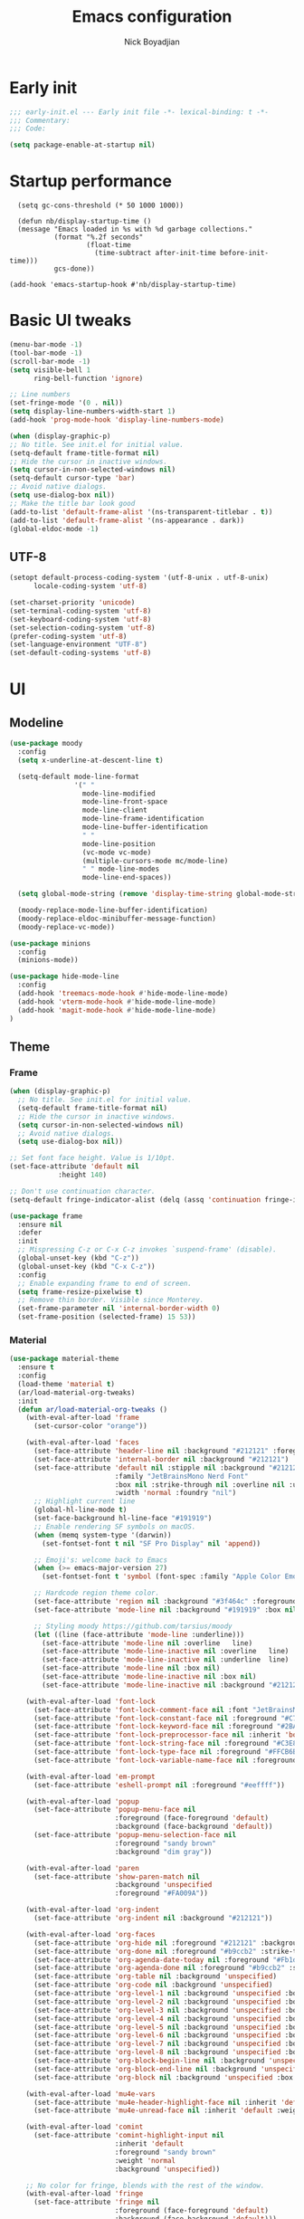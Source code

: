 #+title: Emacs configuration
#+author: Nick Boyadjian

* Early init
:PROPERTIES:
:header-args:emacs-lisp: :tangle (expand-file-name "early-init.el" user-emacs-directory)
:END:

#+begin_src emacs-lisp
  ;;; early-init.el --- Early init file -*- lexical-binding: t -*-
  ;;; Commentary:
  ;;; Code:

  (setq package-enable-at-startup nil)
#+end_src
* Startup performance
#+begin_src emacs-lpisp
  (setq gc-cons-threshold (* 50 1000 1000))

  (defun nb/display-startup-time ()
  (message "Emacs loaded in %s with %d garbage collections."
           (format "%.2f seconds"
                   (float-time
                     (time-subtract after-init-time before-init-time)))
           gcs-done))

(add-hook 'emacs-startup-hook #'nb/display-startup-time)
#+end_src

* Basic UI tweaks
#+begin_src emacs-lisp  
  (menu-bar-mode -1)
  (tool-bar-mode -1)
  (scroll-bar-mode -1)
  (setq visible-bell 1
        ring-bell-function 'ignore)

  ;; Line numbers
  (set-fringe-mode '(0 . nil))
  (setq display-line-numbers-width-start 1)
  (add-hook 'prog-mode-hook 'display-line-numbers-mode)

  (when (display-graphic-p)
  ;; No title. See init.el for initial value.
  (setq-default frame-title-format nil)
  ;; Hide the cursor in inactive windows.
  (setq cursor-in-non-selected-windows nil)
  (setq-default cursor-type 'bar)
  ;; Avoid native dialogs.
  (setq use-dialog-box nil))
  ;; Make the title bar look good
  (add-to-list 'default-frame-alist '(ns-transparent-titlebar . t))
  (add-to-list 'default-frame-alist '(ns-appearance . dark))
  (global-eldoc-mode -1)
#+end_src
** UTF-8
#+begin_src emacs-lisp
  (setopt default-process-coding-system '(utf-8-unix . utf-8-unix)
        locale-coding-system 'utf-8)

  (set-charset-priority 'unicode)
  (set-terminal-coding-system 'utf-8)
  (set-keyboard-coding-system 'utf-8)
  (set-selection-coding-system 'utf-8)
  (prefer-coding-system 'utf-8)
  (set-language-environment "UTF-8")
  (set-default-coding-systems 'utf-8)
#+end_src

* UI
** Modeline
#+begin_src emacs-lisp
  (use-package moody
    :config
    (setq x-underline-at-descent-line t)

    (setq-default mode-line-format
                  '(" "
                    mode-line-modified 
                    mode-line-front-space
                    mode-line-client
                    mode-line-frame-identification
                    mode-line-buffer-identification
                    " "
                    mode-line-position
                    (vc-mode vc-mode)
                    (multiple-cursors-mode mc/mode-line)
                    " " mode-line-modes
                    mode-line-end-spaces))

    (setq global-mode-string (remove 'display-time-string global-mode-string))

    (moody-replace-mode-line-buffer-identification)
    (moody-replace-eldoc-minibuffer-message-function)
    (moody-replace-vc-mode))

  (use-package minions
    :config
    (minions-mode))

  (use-package hide-mode-line
    :config
    (add-hook 'treemacs-mode-hook #'hide-mode-line-mode)
    (add-hook 'vterm-mode-hook #'hide-mode-line-mode)
    (add-hook 'magit-mode-hook #'hide-mode-line-mode)
  )
#+end_src
** Theme
*** Frame
#+begin_src emacs-lisp
  (when (display-graphic-p)
    ;; No title. See init.el for initial value.
    (setq-default frame-title-format nil)
    ;; Hide the cursor in inactive windows.
    (setq cursor-in-non-selected-windows nil)
    ;; Avoid native dialogs.
    (setq use-dialog-box nil))

  ;; Set font face height. Value is 1/10pt.
  (set-face-attribute 'default nil
		      :height 140)

  ;; Don't use continuation character.
  (setq-default fringe-indicator-alist (delq (assq 'continuation fringe-indicator-alist) fringe-indicator-alist))

  (use-package frame
    :ensure nil
    :defer
    :init
    ;; Mispressing C-z or C-x C-z invokes `suspend-frame' (disable).
    (global-unset-key (kbd "C-z"))
    (global-unset-key (kbd "C-x C-z"))
    :config
    ;; Enable expanding frame to end of screen.
    (setq frame-resize-pixelwise t)
    ;; Remove thin border. Visible since Monterey.
    (set-frame-parameter nil 'internal-border-width 0)
    (set-frame-position (selected-frame) 15 53))
#+end_src
*** Material
#+begin_src emacs-lisp
  (use-package material-theme
    :ensure t
    :config
    (load-theme 'material t)
    (ar/load-material-org-tweaks)
    :init
    (defun ar/load-material-org-tweaks ()
      (with-eval-after-load 'frame
        (set-cursor-color "orange"))

      (with-eval-after-load 'faces
        (set-face-attribute 'header-line nil :background "#212121" :foreground "dark grey")
        (set-face-attribute 'internal-border nil :background "#212121")
        (set-face-attribute 'default nil :stipple nil :background "#212121" :foreground "#eeffff" :inverse-video nil
                            :family "JetBrainsMono Nerd Font"
                            :box nil :strike-through nil :overline nil :underline nil :slant 'normal :weight 'normal
                            :width 'normal :foundry "nil")
        ;; Highlight current line
        (global-hl-line-mode t)
        (set-face-background hl-line-face "#191919")
        ;; Enable rendering SF symbols on macOS.
        (when (memq system-type '(darwin))
          (set-fontset-font t nil "SF Pro Display" nil 'append))

        ;; Emoji's: welcome back to Emacs
        (when (>= emacs-major-version 27)
          (set-fontset-font t 'symbol (font-spec :family "Apple Color Emoji") nil 'prepend))

        ;; Hardcode region theme color.
        (set-face-attribute 'region nil :background "#3f464c" :foreground "#eeeeec" :underline nil)
        (set-face-attribute 'mode-line nil :background "#191919" :box nil)

        ;; Styling moody https://github.com/tarsius/moody
        (let ((line (face-attribute 'mode-line :underline)))
          (set-face-attribute 'mode-line nil :overline   line)
          (set-face-attribute 'mode-line-inactive nil :overline   line)
          (set-face-attribute 'mode-line-inactive nil :underline  line)
          (set-face-attribute 'mode-line nil :box nil)
          (set-face-attribute 'mode-line-inactive nil :box nil)
          (set-face-attribute 'mode-line-inactive nil :background "#212121" :foreground "#5B6268")))

      (with-eval-after-load 'font-lock
        (set-face-attribute 'font-lock-comment-face nil :font "JetBrainsMono Nerd Font")
        (set-face-attribute 'font-lock-constant-face nil :foreground "#C792EA")
        (set-face-attribute 'font-lock-keyword-face nil :foreground "#2BA3FF" :slant 'italic)
        (set-face-attribute 'font-lock-preprocessor-face nil :inherit 'bold :foreground "#2BA3FF" :slant 'italic :weight 'normal)
        (set-face-attribute 'font-lock-string-face nil :foreground "#C3E88D")
        (set-face-attribute 'font-lock-type-face nil :foreground "#FFCB6B")
        (set-face-attribute 'font-lock-variable-name-face nil :foreground "#FF5370"))

      (with-eval-after-load 'em-prompt
        (set-face-attribute 'eshell-prompt nil :foreground "#eeffff"))

      (with-eval-after-load 'popup
        (set-face-attribute 'popup-menu-face nil
                            :foreground (face-foreground 'default)
                            :background (face-background 'default))
        (set-face-attribute 'popup-menu-selection-face nil
                            :foreground "sandy brown"
                            :background "dim gray"))

      (with-eval-after-load 'paren
        (set-face-attribute 'show-paren-match nil
                            :background 'unspecified
                            :foreground "#FA009A"))

      (with-eval-after-load 'org-indent
        (set-face-attribute 'org-indent nil :background "#212121"))

      (with-eval-after-load 'org-faces
        (set-face-attribute 'org-hide nil :foreground "#212121" :background "#212121" :strike-through nil)
        (set-face-attribute 'org-done nil :foreground "#b9ccb2" :strike-through nil)
        (set-face-attribute 'org-agenda-date-today nil :foreground "#Fb1d84")
        (set-face-attribute 'org-agenda-done nil :foreground "#b9ccb2" :strike-through nil)
        (set-face-attribute 'org-table nil :background 'unspecified)
        (set-face-attribute 'org-code nil :background 'unspecified)
        (set-face-attribute 'org-level-1 nil :background 'unspecified :box nil)
        (set-face-attribute 'org-level-2 nil :background 'unspecified :box nil)
        (set-face-attribute 'org-level-3 nil :background 'unspecified :box nil)
        (set-face-attribute 'org-level-4 nil :background 'unspecified :box nil)
        (set-face-attribute 'org-level-5 nil :background 'unspecified :box nil)
        (set-face-attribute 'org-level-6 nil :background 'unspecified :box nil)
        (set-face-attribute 'org-level-7 nil :background 'unspecified :box nil)
        (set-face-attribute 'org-level-8 nil :background 'unspecified :box nil)
        (set-face-attribute 'org-block-begin-line nil :background 'unspecified :box nil)
        (set-face-attribute 'org-block-end-line nil :background 'unspecified :box nil)
        (set-face-attribute 'org-block nil :background 'unspecified :box nil))

      (with-eval-after-load 'mu4e-vars
        (set-face-attribute 'mu4e-header-highlight-face nil :inherit 'default :foreground "sandy brown" :weight 'bold :background 'unspecified)
        (set-face-attribute 'mu4e-unread-face nil :inherit 'default :weight 'bold :foreground "#2BA3FF" :underline nil))

      (with-eval-after-load 'comint
        (set-face-attribute 'comint-highlight-input nil
                            :inherit 'default
                            :foreground "sandy brown"
                            :weight 'normal
                            :background 'unspecified))

      ;; No color for fringe, blends with the rest of the window.
      (with-eval-after-load 'fringe
        (set-face-attribute 'fringe nil
                            :foreground (face-foreground 'default)
                            :background (face-background 'default)))

      ;; No color for sp-pair-overlay-face.
      (with-eval-after-load 'smartparens
        (set-face-attribute 'sp-pair-overlay-face nil
                            :foreground (face-foreground 'default)
                            :background (face-background 'default)))

      ;; Remove background so it doesn't look selected with region.
      ;; Make the foreground the same as `diredfl-flag-mark' (ie. orange).
      (with-eval-after-load 'diredfl
        (set-face-attribute 'diredfl-flag-mark-line nil
                            :foreground "orange"
                            :background 'unspecified))

      (with-eval-after-load 'dired-subtree
        (set-face-attribute 'dired-subtree-depth-1-face nil
                            :background 'unspecified)
        (set-face-attribute 'dired-subtree-depth-2-face nil
                            :background 'unspecified)
        (set-face-attribute 'dired-subtree-depth-3-face nil
                            :background 'unspecified)
        (set-face-attribute 'dired-subtree-depth-4-face nil
                            :background 'unspecified)
        (set-face-attribute 'dired-subtree-depth-5-face nil
                            :background 'unspecified)
        (set-face-attribute 'dired-subtree-depth-6-face nil
                            :background 'unspecified))

      ;; Trying out line underline (instead of wave).
      (mapatoms (lambda (atom)
                  (let ((underline nil))
                    (when (and (facep atom)
                               (setq underline
                                     (face-attribute atom
                                                     :underline))
                               (eq (plist-get underline :style) 'wave))
                      (plist-put underline :style 'line)
                      (set-face-attribute atom nil
                                          :underline underline)))))))
#+end_src
** Tab-bar
#+begin_src emacs-lisp

  (set-face-attribute 'tab-bar nil :background "#212121")
   (defun nb/tab-name-format (tab i)
     "Return the tab name with different font colors for active and inactive tabs."
     (let* ((current-tab (eq (car tab) 'current-tab))
            (name (alist-get 'name tab))
            (separator " ")
            ;; Define face for active and inactive tabs
            (active-name-face '(:foreground "#C792EA" :background "#212121" :height 1))
            (inactive-name-face '(:foreground "#FFFFFF" :background "#212121" :height 1))
            (separator-face '(:foreground "light gray")))
       (concat
        ;; Apply different faces based on whether the tab is active
        (propertize name 'face (if current-tab active-name-face inactive-name-face))
        (propertize separator 'face separator-face))))

   (setq tab-bar-tab-name-format-function #'nb/tab-name-format
         tab-bar-tab-hints t
         tab-bar-show t
         tab-bar-position 'top
         tab-bar-close-button-show nil
         tab-bar-new-button-show nil
         tab-bar-auto-width nil)
#+end_src
** Dashboard
  #+begin_src emacs-lisp
    (use-package dashboard
      :custom
      (dashboard-projects-backend 'project-el)
      (dashboard-items '((recents  . 5)
                         (projects . 5)
                         (bookmarks . 5)
                         (agenda . 5)))
      (dashboard-startup-banner 'logo)
      (dashboard-center-content t)
      (dashboard-display-icons-p t)
      (dashboard-icon-type 'nerd-icons)
      (dashboard-set-heading-icons t)
      (dashboard-set-file-icons t)
      (initial-buffer-choice (lambda () (get-buffer-create "*dashboard*")))
      :config
      (dashboard-setup-startup-hook)
      (setq dashboard-startup-banner 3
            ;; dashboard-icon-type 'all-the-icons
            dashboard-items '((recents   . 5)
                              (projects  . 5)
                              (agenda    . 5))))
#+end_src

* LSP
  #+begin_src emacs-lisp
    (use-package eglot
      :ensure nil
      :bind
      (:map eglot-mode-map
      ("C-c e a" . eglot-code-actions)
      ("C-c e f" . eglot-format)
      ("C-c e r" . eglot-rename)
      ("C-c e R" . eglot-reconnect)
      ("C-c e o" . eglot-code-action-organize-imports)
      ("C-c e D" . eglot-find-declaration)
      ("C-c e i" . eglot-find-implementation)
      ("C-c e d" . eglot-find-typeDefinition)
      ("C-c e h" . eldoc))
      :custom
      (eglot-autoshutdown t)
      :config
      ;; Make eldoc only display one liner in echo area
      (setq eldoc-echo-area-use-multiline-p nil)

      ;; Javascript
      (add-hook 'js2-mode-hook 'eglot-ensure)
      (add-to-list 'eglot-server-programs '((js2-mode) "typescript-language-server" "--stdio"))
      ;; Elixir
        (add-hook 'elixir-mode-hook 'eglot-ensure)
        (add-to-list 'eglot-server-programs '(elixir-mode "~/projects/nick/emacs.d/elixir-ls/release/language_server.sh")))

#+end_src
* Project Management
** Project
  #+begin_src emacs-lisp
    (use-package project
      :ensure nil
      :custom ((project-compilation-buffer-name-function
                'project-prefixed-buffer-name))

      :init
      (defun nb/--project-open-file (filename)
        "Open or create the FILENAME file in the current project."
        (unless (project-current)
          (error "File/buffer doesn't make part of an project"))
        (when-let* ((project (project-current))
                    (default-directory (expand-file-name (project-root project))))
          (find-file filename)))
  
      (defun nb/project-api-file ()
        "Open or create the _api.org file in the current project."
        (interactive)
        (nb/--project-open-file "_api.org"))
  
      :bind (:map project-prefix-map
                  ("o a" . nb/project-api-file)
                  ("S" . nb/project-save-project-buffers))
      :config

      (defun nb/vterm-in-project ()
        "Invoke `vterm' in the project's root.
    Switch to the project specific term buffer if it already exists."
        (interactive)
        (unless (project-current)
          (error "File/buffer doesn't make part of an project"))
        (when-let* ((project (project-current))
                    (default-directory (expand-file-name (project-root project)))
                    (buffer-name (project-prefixed-buffer-name "vterm")))
          (unless (buffer-live-p (get-buffer buffer-name))
            (unless (require 'vterm nil 'noerror)
              (error "Package 'vterm' is not available"))
            (when (fboundp 'vterm)
              (vterm buffer-name)))
          (pop-to-buffer-same-window buffer-name)))

      (fset 'project-shell 'nb/vterm-in-project))
#+end_src
** Ibuffer projectile config
   #+begin_src emacs-lisp
     (use-package ibuffer-projectile
       :config
       (add-hook 'ibuffer-hook
         (lambda ()
           (ibuffer-projectile-set-filter-groups)
           (unless (eq ibuffer-sorting-mode 'alphabetic)
             (ibuffer-do-sort-by-alphabetic)))))
#+end_src
** Tabspaces
   #+begin_src emacs-lisp
     (use-package tabspaces
       :hook (after-init . tabspaces-mode) ;; use this only if you want the minor-mode loaded at startup. 
       :commands (tabspaces-switch-or-create-workspace
                  tabspaces-open-or-create-project-and-workspace)
       :bind (
              ("C-x p p" . tabspaces-open-or-create-project-and-workspace)
              ("H-<tab>  o" . tabspaces-open-or-create-project-and-workspace)
              ("H-<tab> TAB" . tabspaces-switch-or-create-workspace)
              ("H-<tab> k" . tabspaces-kill-buffers-close-workspace))
       :custom
       (tabspaces-use-filtered-buffers-as-default t)
       (tabspaces-default-tab "Default")
       (tabspaces-remove-to-default t)
       (tabspaces-include-buffers '("*scratch*"))
       ;; (tabspaces-initialize-project-with-todo t)
       ;; (tabspaces-todo-file-name "project-todo.org")

       ;; sessions
       (tabspaces-session t)
       (tabspaces-session-auto-restore t)

       :config
       ;; Filter Buffers for Consult-Buffer
       (with-eval-after-load 'consult
         ;; hide full buffer list (still available with "b" prefix)
         (consult-customize consult--source-buffer :hidden t :default nil)
         ;; set consult-workspace buffer list
         (defvar consult--source-workspace
           (list :name     "Workspace Buffers"
                 :narrow   ?w
                 :history  'buffer-name-history
                 :category 'buffer
                 :state    #'consult--buffer-state
                 :default  t
                 :items    (lambda () (consult--buffer-query
                                       :predicate #'tabspaces--local-buffer-p
                                       :sort 'visibility
                                       :as #'buffer-name)))

           "Set workspace buffer list for consult-buffer.")
         (add-to-list 'consult-buffer-sources 'consult--source-workspace)))
#+end_src
* Formatting
  #+begin_src emacs-lisp
    (use-package apheleia
      :ensure t
      :config
      (apheleia-global-mode))

    (use-package prettier
      :config
      (add-hook 'js2-mode-hook 'prettier-js-mode)
      (add-hook 'web-mode-hook 'prettier-js-mode))
#+end_src
* Text editing
** Delimiter pairs
  #+begin_src emacs-lisp
    ;; (electric-pair-mode -1)

    (use-package smartparens
      :config
      (require 'smartparens-config)
      (sp-with-modes '(elixir-mode)
        (sp-local-pair "do" "end"
                       :when '(("SPC" "RET"))
                       :post-handlers '(("||\n[i]" "RET"))))
      :bind
      (:map smartparens-mode-map
            ("C-)" . sp-forward-slurp-sexp)
            ("C-(" . sp-forward-barf-sexp)
            ("C-{" . sp-backward-slurp-sexp)
            ("C-}" . sp-backward-barf-sexp))
      :hook   (prog-mode . smartparens-mode))
#+end_src
** Mac OS
   #+begin_src emacs-lisp
(defconst NB/IS-MACOS (eq system-type 'darwin))

(when NB/IS-MACOS
  (setopt mac-command-modifier 'meta
	  mac-option-modifier 'hyper))
#+end_src
** Avy
   #+begin_src emacs-lisp
     (use-package avy
       :ensure t
       :config
       (global-set-key (kbd "C-;") 'avy-goto-char))
#+end_src
** Multiple cursors
#+begin_src emacs-lisp
  (use-package multiple-cursors
    :config
    (global-set-key (kbd "C-S-c C-S-c") 'mc/edit-lines)
    (global-set-key (kbd "C->") 'mc/mark-next-like-this)
    (global-set-key (kbd "C-<") 'mc/mark-previous-like-this)
    (global-set-key (kbd "C-c C-<") 'mc/mark-all-like-this))
#+end_src
** Spaces over tabs
   #+begin_src emacs-lisp
(setq-default indent-tabs-mode nil)
(setq-default tab-width 2)
#+end_src
** Expand Region
   Expand region increases the selected region by semantic units. Just keep pressing the key until it selects what you want.
#+begin_src emacs-lisp
  (use-package expand-region
    :bind ("C-=" . er/expand-region))
#+end_src
** Mwim
   #+begin_src emacs-lisp
     (use-package mwim
       :bind ("C-a" . mwim-beginning)
             ("C-e" . mwim-end))
#+end_src
** Surround
   An Emacs package for inserting, changing, and, deleting surrounding pairs of quotes, braces, etc.
#+begin_src emacs-lisp
  (use-package surround
    :ensure t
    :bind-keymap ("C-c s" . surround-keymap))
#+end_src
* Org mode
  #+begin_src emacs-lisp
(use-package org
  :ensure nil
  :custom
    (org-confirm-babel-evaluate nil))
#+end_src
** Org modern
#+begin_src emacs-lisp
  (use-package org-modern
  :ensure t
  :init
  ;; Add frame borders and window dividers
  ;;
  ;; WJH 2023-12-05: These are necessary in order to be able to see the
  ;; indicators for source blocks.  On the other hand, I do not want
  ;; them as large as in the examples (40 pixels!), so I am using 4
  ;; instead
  (modify-all-frames-parameters
   '((right-divider-width . 4)
     (internal-border-width . 4)))
  ;; Make things blend in
  (dolist (face '(window-divider
		  window-divider-first-pixel
		  window-divider-last-pixel))
    (face-spec-reset-face face)
    (set-face-foreground face (face-attribute 'default :background)))
  :config
  (setq
   ;; Edit settings
   org-auto-align-tags nil
   org-tags-column 0
   org-catch-invisible-edits 'show-and-error
   org-special-ctrl-a/e t
   org-insert-heading-respect-content t
   org-startup-folded t
   
   ;; Org styling
   org-hide-emphasis-markers t
   org-pretty-entities t
   org-ellipsis "…"
   org-adapt-indentation t

   ;; Agenda styling
   org-agenda-tags-column 0
   org-agenda-block-separator ?─
   org-agenda-time-grid
   '((daily today require-timed)
     (800 1000 1200 1400 1600 1800 2000)
     " ┄┄┄┄┄ " "┄┄┄┄┄┄┄┄┄┄┄┄┄┄┄")
   org-agenda-current-time-string
   "◀── now ─────────────────────────────────────────────────")

  (global-org-modern-mode)
  )
#+end_src
** Org todo
#+begin_src emacs-lisp
  (setq
     org-directory "~/.org/"
     org-startup-folded t)
#+end_src
** Org capture
#+begin_src emacs-lisp
(setq org-default-notes-file (concat org-directory "notes.org"))
#+end_src
* Search
** Vertico
#+begin_src emacs-lisp
(use-package vertico
  :init
  (vertico-mode)
  (setq vertico-count 20)
  (setq vertico-cycle t))
#+end_src
** Orderless
   #+begin_src emacs-lisp
(use-package orderless
  :init
  ;; Configure a custom style dispatcher (see the Consult wiki)
  ;; (setq orderless-style-dispatchers '(+orderless-consult-dispatch orderless-affix-dispatch)
  ;;       orderless-component-separator #'orderless-escapable-split-on-space)
  (setq completion-styles '(orderless basic)
        completion-category-defaults nil
        completion-category-overrides '((file (styles partial-completion)))))
#+end_src
** Project search
#+begin_src emacs-lisp
(setf epa-pinentry-mode 'loopback)
#+end_src
** Consult
   #+begin_src emacs-lisp
     (use-package consult
       :bind  (;; Related to the control commands.
               ("C-c h" . consult-history)
               ("C-c m" . consult-mode-command)
               ("C-c b" . consult-bookmark)
               ("C-c k" . consult-kmacro)
               ;; Navigation
               ("C-x M-:" . consult-complex-command)
               ("C-x b". consult-buffer)
               ("C-x 4 b". consult-buffer-other-window)
               ("C-x 5 b". consult-buffer-other-frame)
               ;; Goto map
               ("M-g e" . consult-compile-error)
               ("M-g g" . consult-goto-line)
               ("M-g M-g" . consult-goto-line)
               ("M-g o" . consult-outline)
               ("M-g m" . consult-mark)
               ("M-g k" . consult-global-mark)
               ("M-g i" . consult-imenu)
               ("M-g I" . consult-imenu-multi)
               ("M-g !" . consult-flymake)

               ("M-s f" . consult-find)
               ("M-s L" . consult-locate)
               ("M-s g" . consult-git-grep)
               ("M-s G" . consult-grep)
               ("M-s r" . consult-ripgrep)
               ("M-s l" . consult-line)
               ("M-s k" . consult-keep-lines)
               ("M-s u" . consult-focus-lines))
       :custom
       (completion-in-region-function #'consult-completion-in-region)
       (consult-narrow-key "<")
       (consult-project-root-function #'projectile-project-root)
       ;; Provides consistent display for both `consult-register' and the register
       ;; preview when editing registers.
       (register-preview-delay 0)
       (register-preview-function #'consult-register-preview))
#+end_src
** Marginalia
   Add annotations to the mini buffer
   #+begin_src emacs-lisp
     (use-package marginalia
       :init
       (marginalia-mode 1)
       :bind (:map minibuffer-local-map
                   ("M-A" . marginalia-cycle)
                   ("M-A" . marginalia-cycle)))
#+end_src
* Programming Languages
** Nix
   #+begin_src emacs-lisp
     (use-package nix-mode
       :ensure t
       :mode "\\.nix\\'")
#+end_src
** Elixir
   #+begin_src emacs-lisp
     (use-package elixir-mode
       :ensure t
       :init
       (defun nb/enter-pipe ()
         (interactive)
         (let ((oldpos (point)))
           (end-of-line)
           (newline-and-indent)
           (insert "|> ")))
       :bind (("<C-return>" . nb/enter-pipe)))

       (use-package exunit
         :config
         ;; fix broken dark test link
         (custom-set-faces
          '(ansi-color-black ((t (:background "MediumPurple2" :foreground "MediumPurple2")))))
         :hook
         (elixir-ts-mode . exunit-mode)
         (elixir-mode . exunit-mode))


#+end_src
** Javascript
I want indentation of 2 for json/js.
#+BEGIN_SRC emacs-lisp
(setq-default js-indent-level 2)
#+END_SRC

#+begin_src emacs-lisp
(use-package js2-mode
  :ensure t
  :mode "\\.js\\'"
  :config)
#+end_src

#+begin_src emacs-lisp
(use-package prettier-js
  :ensure t)
#+end_src

#+begin_src emacs-lisp
  (use-package jest-test-mode 
    :ensure t 
    :commands jest-test-mode
    :hook (typescript-mode js-mode typescript-tsx-mode))
#+end_src
* Git
** Magit fix (it's broken in elpaca
  Latest seq for transient (with workaround due to a bug on elpaca)
  #+begin_src emacs-lisp
(defun +elpaca-unload-seq (e)
  (and (featurep 'seq) (unload-feature 'seq t))
  (elpaca--continue-build e))

;; You could embed this code directly in the reicpe, I just abstracted it into a function.
(defun +elpaca-seq-build-steps ()
  (append (butlast (if (file-exists-p (expand-file-name "seq" elpaca-builds-directory))
                       elpaca--pre-built-steps elpaca-build-steps))
          (list '+elpaca-unload-seq 'elpaca--activate-package)))

(use-package seq :ensure `(seq :build ,(+elpaca-seq-build-steps)))
  #+end_src

Latest transient (bug elpaca)
  #+begin_src emacs-lisp
(use-package transient)
#+end_src

** Magit
  #+begin_src emacs-lisp
(use-package magit
  :bind ("C-x g" . magit-status))
#+end_src
** Git gutter
   #+begin_src emacs-lisp
     (use-package git-gutter
       :hook (prog-mode . git-gutter-mode)
       :config
       (custom-set-variables
        '(git-gutter:modified-sign "|") ;; two space
        '(git-gutter:added-sign "+")    ;; multiple character is OK
        '(git-gutter:deleted-sign "-")
        '(git-gutter:unchanged "  "))

       (set-face-foreground 'git-gutter:modified "orange")
       (set-face-foreground 'git-gutter:added "green")
       (set-face-foreground 'git-gutter:deleted "red"))
#+end_src
** Blamer
   Show git info in buffer
   #+begin_src emacs-lisp
     (use-package blamer
       :ensure t
       :bind (("s-i" . blamer-show-commit-info)
              ("C-c i" . blamer-show-posframe-commit-info))
       :defer 20
       :custom
       (blamer-idle-time 0.3)
       (blamer-min-offset 70)
       :custom-face
       (blamer-face ((t :foreground "#7a88cf"
                         :background nil
                         :height 140
                         :italic t))))
#+end_src
* Which key
  #+begin_src emacs-lisp
  (use-package which-key
    :ensure t
    :defer 10
    :diminish which-key-mode
    :config
    (which-key-mode 1))
#+end_src
* Treemacs
  #+begin_src emacs-lisp
    (use-package treemacs
      :ensure t
      :defer t
      :init
      (with-eval-after-load 'winum
        (define-key winum-keymap (kbd "M-0") #'treemacs-select-window))
      :config
      (progn
        (setq treemacs-collapse-dirs                   (if treemacs-python-executable 3 0)
              treemacs-deferred-git-apply-delay        0.5
              treemacs-directory-name-transformer      #'identity
              treemacs-display-in-side-window          t
              treemacs-eldoc-display                   'simple
              treemacs-file-event-delay                2000
              treemacs-file-extension-regex            treemacs-last-period-regex-value
              treemacs-file-follow-delay               0.2
              treemacs-file-name-transformer           #'identity
              treemacs-follow-after-init               t
              treemacs-expand-after-init               t
              treemacs-find-workspace-method           'find-for-file-or-pick-first
              treemacs-git-command-pipe                ""
              treemacs-goto-tag-strategy               'refetch-index
              treemacs-header-scroll-indicators        '(nil . "^^^^^^")
              treemacs-hide-dot-git-directory          t
              treemacs-indentation                     2
              treemacs-indentation-string              " "
              treemacs-is-never-other-window           nil
              treemacs-max-git-entries                 5000
              treemacs-missing-project-action          'ask
              treemacs-move-files-by-mouse-dragging    t
              treemacs-move-forward-on-expand          nil
              treemacs-no-png-images                   nil
              treemacs-no-delete-other-windows         t
              treemacs-project-follow-cleanup          nil
              treemacs-persist-file                    (expand-file-name ".cache/treemacs-persist" user-emacs-directory)
              treemacs-position                        'left
              treemacs-read-string-input               'from-child-frame
              treemacs-recenter-distance               0.1
              treemacs-recenter-after-file-follow      nil
              treemacs-recenter-after-tag-follow       nil
              treemacs-recenter-after-project-jump     'always
              treemacs-recenter-after-project-expand   'on-distance
              treemacs-litter-directories              '("/node_modules" "/.venv" "/.cask")
              treemacs-project-follow-into-home        nil
              treemacs-show-cursor                     nil
              treemacs-show-hidden-files               t
              treemacs-silent-filewatch                nil
              treemacs-silent-refresh                  nil
              treemacs-sorting                         'alphabetic-asc
              treemacs-select-when-already-in-treemacs 'move-back
              treemacs-space-between-root-nodes        t
              treemacs-tag-follow-cleanup              t
              treemacs-tag-follow-delay                1.5
              treemacs-text-scale                      nil
              treemacs-user-mode-line-format           nil
              treemacs-user-header-line-format         nil
              treemacs-wide-toggle-width               70
              treemacs-width                           35
              treemacs-width-increment                 1
              treemacs-width-is-initially-locked       t
              treemacs-workspace-switch-cleanup        nil)

        ;; The default width and height of the icons is 22 pixels. If you are
        ;; using a Hi-DPI display, uncomment this to double the icon size.
        ;;(treemacs-resize-icons 44)
        (treemacs-follow-mode t)
        (treemacs-project-follow-mode t)
        (treemacs-filewatch-mode t)
        (treemacs-fringe-indicator-mode 'always)
        (when treemacs-python-executable
          (treemacs-git-commit-diff-mode t))

        (pcase (cons (not (null (executable-find "git")))
                     (not (null treemacs-python-executable)))
          (`(t . t)
           (treemacs-git-mode 'deferred))
          (`(t . _)
           (treemacs-git-mode 'simple)))

        (treemacs-hide-gitignored-files-mode nil))
      :bind
      (:map global-map
            ("M-0"       . treemacs-select-window)
            ("C-x t 1"   . treemacs-delete-other-windows)
            ("C-x t t"   . treemacs)
            ("C-x t d"   . treemacs-select-directory)
            ("C-x t B"   . treemacs-bookmark)
            ("C-x t C-t" . treemacs-find-file)
            ("C-x t M-t" . treemacs-find-tag)))

    (use-package treemacs-projectile
      :after (treemacs projectile)
      :ensure t)

    (use-package treemacs-icons-dired
      :hook (dired-mode . treemacs-icons-dired-enable-once)
      :ensure t)

    (use-package treemacs-magit
      :after (treemacs magit)
      :ensure t)

    (use-package treemacs-all-the-icons
      :after (treemacs projectile)
      :ensure t
      :config
      (treemacs-load-theme 'all-the-icons))

    (use-package treemacs-persp ;;treemacs-perspective if you use perspective.el vs. persp-mode
      :after (treemacs persp-mode) ;;or perspective vs. persp-mode
      :ensure t
      :config (treemacs-set-scope-type 'Perspectives))

    (use-package treemacs-tab-bar ;;treemacs-tab-bar if you use tab-bar-mode
      :after (treemacs)
      :ensure t
      :config (treemacs-set-scope-type 'Tabs))
#+end_src
* Vterm
  #+begin_src emacs-lisp
    (use-package vterm
      :config
      (setq vterm-max-scrollback 2000))
#+end_src
* Window management
** Auto focus
  #+begin_src emacs-lisp
    (setq help-window-select t)

    (defun split-and-follow-horizontally ()
      (interactive)
      (split-window-below)
      (balance-windows)
      (other-window 1))

    (global-set-key (kbd "C-x 2") 'split-and-follow-horizontally)

    (defun split-and-follow-vertically ()
      (interactive)
      (split-window-right)
      (balance-windows)
      (other-window 1))
    (global-set-key (kbd "C-x 3") 'split-and-follow-vertically)
#+end_src
** Popper
   #+begin_src emacs-lisp
     (use-package popper
       :ensure t ; or :straight t
       :bind (("C-`"   . popper-toggle)
              ("M-`"   . popper-cycle)
              ("C-M-`" . popper-toggle-type))
       :init
       (setq popper-reference-buffers
             '("\\*Messages\\*"
               "Output\\*$"
               "\\*Async Shell Command\\*"
               ;;vterm-mode
               help-mode
               compilation-mode))
       (popper-mode +1)
       (popper-echo-mode +1)

       (defun nb/popup-vterm ()
         "Open vterm as a popup."
         (interactive)
         (popper-toggle)
         (nb/vterm-in-project)))
#+end_src
** Switch Window
#+begin_src emacs-lisp
  (use-package switch-window
    :bind ("C-x o" . switch-window)
    :config
    (setq switch-window-shortcut-style 'qwerty))
#+end_src
* Buffer management
  #+begin_src emacs-lisp
    (keymap-global-set "C-x C-b" 'ibuffer)
#+end_src
* Corfu (auto-complete)
  #+begin_src emacs-lisp
    (use-package corfu
      :init
      (global-corfu-mode))

    (use-package emacs
      :ensure nil
      :custom
      ;; TAB cycle if there are only few candidates
      ;; (completion-cycle-threshold 3)

      ;; Enable indentation+completion using the TAB key.
      ;; `completion-at-point' is often bound to M-TAB.
      (tab-always-indent 'complete)

      ;; Emacs 30 and newer: Disable Ispell completion function. As an alternative,
      ;; try `cape-dict'.
      (text-mode-ispell-word-completion nil)

      ;; Emacs 28 and newer: Hide commands in M-x which do not apply to the current
      ;; mode.  Corfu commands are hidden, since they are not used via M-x. This
      ;; setting is useful beyond Corfu.
      (read-extended-command-predicate #'command-completion-default-include-p))
#+end_src
* Verb (http)
  #+begin_src emacs-lisp
    (use-package verb
      :after org
      :config
  
      (defun verb-graphql (rs)
      "Transform verb RS to GraphQL request."
      (let* ((before-body (oref rs body))
             (splited-body (split-string before-body "\n\n"))
             (query (nth 0 splited-body))
             (variables (nth 1 splited-body))
             (json-object-type 'alist)
             (parsed-variables (if variables (json-parse-string variables) '()))
             (new-body (json-encode `((query . ,query) (variables . ,parsed-variables)))))
        (oset rs body new-body)
        rs))
  
      (define-key org-mode-map (kbd "C-c C-r") verb-command-map)
      (add-to-list 'org-babel-load-languages '(verb . t)))

    (use-package ob-async
      :after ob)
#+end_src
* Podium
#+begin_src emacs-lisp
  (use-package podium
    :ensure (podium :type git :url "git@gitlab-ssh.podium.com:vinicius.simoes/podium.el.git" :branch "master")
    :custom
    (podium-gitlab-oncall-projects
     '("engineering/account-structure/vader"
       "engineering/account-structure/anakin"
       "engineering/account-structure/anakin_client"))
    (podium-gitlab-defaultcodepath "~/podium/"))
#+end_src
